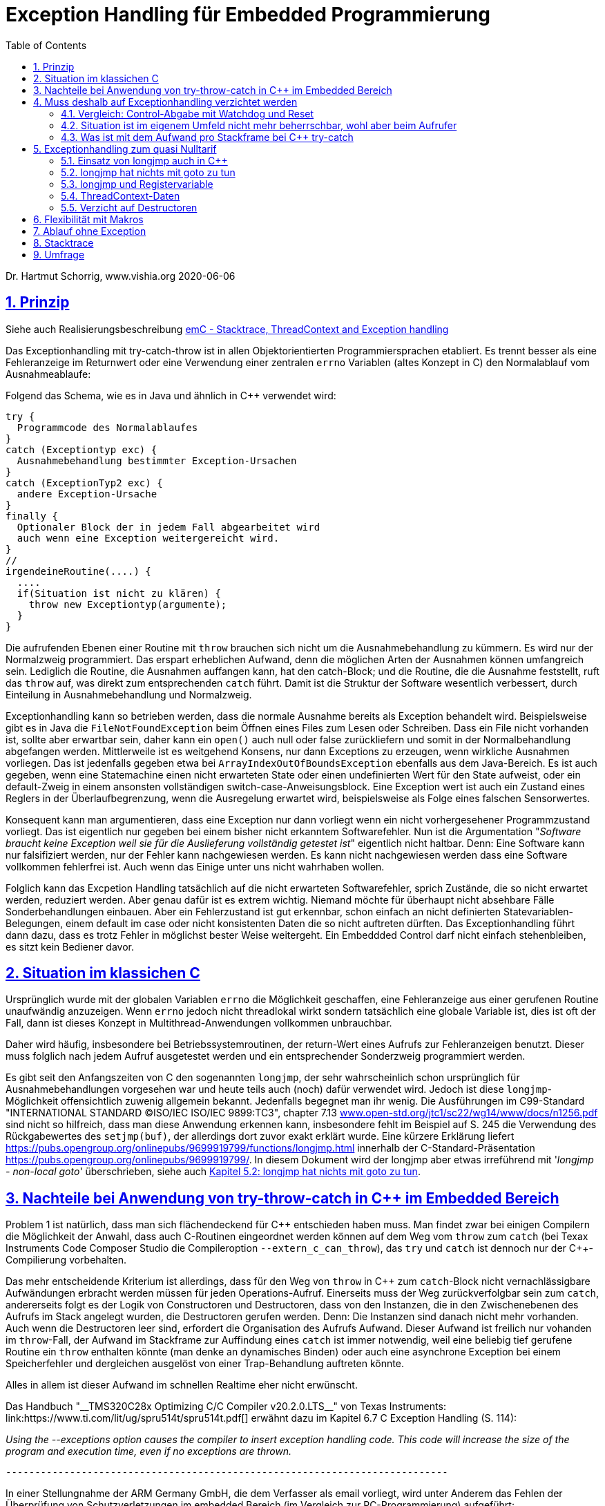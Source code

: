= Exception Handling für Embedded Programmierung
:toc:
:sectnums:
:sectlinks:
:cpp: C++

Dr. Hartmut Schorrig, www.vishia.org 2020-06-06

== Prinzip

Siehe auch Realisierungsbeschreibung  
link:ThCxtExc_emC.html[emC - Stacktrace, ThreadContext and Exception handling]


Das Exceptionhandling mit try-catch-throw ist in allen Objektorientierten Programmiersprachen
etabliert. Es trennt besser als eine Fehleranzeige im Returnwert oder eine Verwendung
einer zentralen `errno` Variablen (altes Konzept in C) den Normalablauf vom Ausnahmeablaufe:

Folgend das Schema, wie es in Java und ähnlich in C++ verwendet wird:

 try {
   Programmcode des Normalablaufes
 }
 catch (Exceptiontyp exc) {
   Ausnahmebehandlung bestimmter Exception-Ursachen
 }
 catch (ExceptionTyp2 exc) {
   andere Exception-Ursache
 }
 finally {
   Optionaler Block der in jedem Fall abgearbeitet wird
   auch wenn eine Exception weitergereicht wird.
 }   
 //
 irgendeineRoutine(....) {
   ....
   if(Situation ist nicht zu klären) {
     throw new Exceptiontyp(argumente);
   }
 }
 
Die aufrufenden Ebenen einer Routine mit `throw` brauchen sich nicht um die Ausnahmebehandlung
zu kümmern. Es wird nur der Normalzweig programmiert. Das erspart erheblichen Aufwand,
denn die möglichen Arten der Ausnahmen können umfangreich sein. 
Lediglich die Routine, die Ausnahmen auffangen kann, hat den catch-Block;
und die Routine, die die Ausnahme feststellt, ruft das `throw` auf, 
was direkt zum entsprechenden `catch` führt. Damit ist die Struktur der Software
wesentlich verbessert, durch Einteilung in Ausnahmebehandlung und Normalzweig.
 
Exceptionhandling kann so betrieben werden, dass die normale Ausnahme bereits als 
Exception behandelt wird. Beispielsweise gibt es in Java die `FileNotFoundException` 
beim Öffnen eines Files zum Lesen oder Schreiben. Dass ein File nicht vorhanden ist,
sollte aber erwartbar sein, daher kann ein `open()` auch null oder false zurückliefern
und somit in der Normalbehandlung abgefangen werden.   
Mittlerweile ist es weitgehend Konsens, nur dann Exceptions zu erzeugen, 
wenn wirkliche Ausnahmen vorliegen. 
Das ist jedenfalls gegeben etwa bei `ArrayIndexOutOfBoundsException` ebenfalls
aus dem Java-Bereich. 
Es ist auch gegeben, wenn eine Statemachine einen nicht erwarteten State oder einen 
undefinierten Wert für den State aufweist, oder ein default-Zweig in einem ansonsten
vollständigen switch-case-Anweisungsblock. 
Eine Exception wert ist auch ein Zustand eines Reglers in der Überlaufbegrenzung, wenn die Ausregelung erwartet wird, beispielsweise als Folge eines falschen Sensorwertes.
  
Konsequent kann man argumentieren, dass eine Exception nur dann vorliegt wenn ein nicht vorhergesehener Programmzustand vorliegt. Das ist eigentlich nur gegeben bei einem bisher nicht erkanntem Softwarefehler. Nun ist die Argumentation "__Software braucht keine Exception weil sie für die Auslieferung vollständig getestet ist__" eigentlich nicht haltbar. Denn: Eine Software kann nur falsifiziert werden, nur der Fehler kann nachgewiesen werden. Es kann nicht nachgewiesen werden dass eine Software vollkommen fehlerfrei ist. Auch wenn das Einige unter uns nicht wahrhaben wollen.

Folglich kann das Excpetion Handling tatsächlich auf die nicht erwarteten Softwarefehler, sprich Zustände, die so nicht erwartet werden, reduziert werden. Aber genau dafür ist es extrem wichtig. Niemand möchte für überhaupt nicht absehbare Fälle Sonderbehandlungen einbauen. Aber ein Fehlerzustand ist gut erkennbar, schon einfach an nicht definierten Statevariablen-Belegungen, einem default im case oder nicht konsistenten Daten die so nicht auftreten dürften. Das Exceptionhandling führt dann dazu, dass es trotz Fehler in möglichst bester Weise weitergeht. Ein Embeddded Control darf nicht einfach stehenbleiben, es sitzt kein Bediener davor. 
 
== Situation im klassichen C
 
Ursprünglich wurde mit der globalen Variablen `errno` die Möglichkeit geschaffen, 
eine Fehleranzeige aus einer gerufenen Routine unaufwändig anzuzeigen. Wenn `errno` 
jedoch nicht threadlokal wirkt sondern tatsächlich eine globale Variable ist, 
dies ist oft der Fall, dann ist dieses Konzept in Multithread-Anwendungen 
vollkommen unbrauchbar.

Daher wird häufig, insbesondere bei Betriebssystemroutinen, der return-Wert eines
Aufrufs zur Fehleranzeigen benutzt. Dieser muss folglich nach jedem Aufruf ausgetestet werden
und ein entsprechender Sonderzweig programmiert werden. 

Es gibt seit den Anfangszeiten von C den sogenannten `longjmp`, der sehr wahrscheinlich
schon ursprünglich für Ausnahmebehandlungen vorgesehen war und heute teils auch (noch) dafür
verwendet wird. Jedoch ist diese `longjmp`-Möglichkeit offensichtlich zuwenig
allgemein bekannt. Jedenfalls begegnet man ihr wenig. Die Ausführungen im C99-Standard "INTERNATIONAL STANDARD ©ISO/IEC ISO/IEC 9899:TC3", chapter 7.13 
link:http://www.open-std.org/jtc1/sc22/wg14/www/docs/n1256.pdf[www.open-std.org/jtc1/sc22/wg14/www/docs/n1256.pdf]
sind nicht so hilfreich, dass man diese Anwendung erkennen kann, insbesondere fehlt im Beispiel auf S. 245 die Verwendung des Rückgabewertes des `setjmp(buf)`, der allerdings dort zuvor exakt erklärt wurde.
Eine kürzere Erklärung liefert link:https://pubs.opengroup.org/onlinepubs/9699919799/functions/longjmp.html[] innerhalb der C-Standard-Präsentation 
link:https://pubs.opengroup.org/onlinepubs/9699919799/[]. In diesem Dokument wird der longjmp aber etwas irreführend mit '__longjmp - non-local goto__' überschrieben, siehe auch link:#longjmpNotGoto[Kapitel 5.2: longjmp hat nichts mit goto zu tun].

== Nachteile bei Anwendung von try-throw-catch in C++ im Embedded Bereich

Problem 1 ist natürlich, dass man sich flächendeckend für {cpp} entschieden haben muss. 
Man findet zwar bei einigen Compilern die Möglichkeit der Anwahl, dass auch C-Routinen
eingeordnet werden können auf dem Weg vom `throw` zum `catch` 
(bei Texax Instruments Code Composer Studio die Compileroption `--extern_c_can_throw`),
das `try` und `catch` ist dennoch nur der {cpp}-Compilierung vorbehalten.

Das mehr entscheidende Kriterium ist allerdings, dass für den Weg von `throw` in {cpp} 
zum `catch`-Block nicht vernachlässigbare Aufwändungen erbracht werden müssen für jeden
Operations-Aufruf. Einerseits muss der Weg zurückverfolgbar sein zum `catch`, 
andererseits folgt es der Logik von Constructoren und Destructoren, 
dass von den Instanzen, die in den Zwischenebenen des Aufrufs im Stack angelegt wurden,
die Destructoren gerufen werden. Denn: Die Instanzen sind danach nicht mehr vorhanden. 
Auch wenn die Destructoren leer sind, erfordert die Organisation des Aufrufs Aufwand.
Dieser Aufwand ist freilich nur vohanden im `throw`-Fall, der Aufwand im Stackframe
zur Auffindung eines `catch` ist immer notwendig, weil eine beliebig tief gerufene
Routine ein `throw` enthalten könnte (man denke an dynamisches Binden) oder auch
eine asynchrone Exception bei einem Speicherfehler und dergleichen ausgelöst von 
einer Trap-Behandlung auftreten könnte. 

Alles in allem ist dieser Aufwand im schnellen Realtime eher nicht erwünscht.

Das Handbuch "__TMS320C28x Optimizing C/C++ Compiler v20.2.0.LTS__" von Texas Instruments: link:https://www.ti.com/lit/ug/spru514t/spru514t.pdf[]
erwähnt dazu im Kapitel 6.7 C++ Exception Handling (S. 114):

_Using the --exceptions option causes the compiler to insert exception handling code. This code will increase the size of the program and execution time, even if no exceptions are thrown._

 ----------------------------------------------------------------------------

In einer Stellungnahme der ARM Germany GmbH, die dem Verfasser als email vorliegt, wird unter Anderem das Fehlen der Überprüfung von Schutzverletzungen im embedded Bereich (im Vergleich zur PC-Programmierung) aufgeführt:

_Das Hauptaugenmerk liegt sicherlich auf der Betriebssicherheit. ... Vor allem die dynamische Speicherverwaltung birgt hier viele neue Risiken oder aber auch durch Standards nicht erlaubte Möglichkeiten. Dagegen steht eine sehr  kleine Gruppe von {cpp} Entwicklern in unserer Kundenbasis und eine entsprechend geringe Nachfrage._

 ----------------------------------------------------------------------------

In dieser Mail wird die Aufgabe des Exceptionhandling, bei Schutzverletzungen (Zugriff auf falsche Speicherbereiche) zu wirken, angesprochen. Das ist ein generelles Problem, bei PC-Prozessoren mit dem Memory Management gut gelöst, aber für Embedded faktisch nirgends present. Allerdings ist die MMU im Wesentliche dazu da, bei Fehler in einem Prozess nicht das gesamte Betriebssystem lahmzulegen. Im Embedded Bereich gibt es die Unterteilung in gekapselte Prozesse eher nicht.

Die Aussage zur _dynamischen Speicherverwaltung_ weist eher auf ein Mismatch zwischen dem C++-Standard, der eher für PC gedacht ist, und den Erfordernissen bei Embedded hin, so zumindestens meine Interpretation. 

Diese beiden Aussagen sollten die Situation aus Sicht eines Compilerbauers prägnant wiederspiegelt.


== Muss deshalb auf Exceptionhandling verzichtet werden

Die klare Antwort sollte NEIN sein, nur auf {cpp} try-throw-catch muss im Embedded Bereich 
wohl verzichtet werden, und auf die Nutzung von Destructoren im {cpp}, 
nicht aber auf das Exceptionhandling als solches. 
Wenn man es kennt aus der PC-Programmierung, dann weiß man die Vorteile zu schätzen. 
Lediglich aus dem klassichem C-Bereich gibt es wohl wenig entsprechende Erfahrungen.



=== Vergleich: Control-Abgabe mit Watchdog und Reset

Es gibt ein bekanntes Verfahren im Embedded-Bereich: Wenn ein Controller nicht mehr 
funktioniert, insbesondere ein zyklischer Interrupt nicht mehr abgearbeitet wird
oder eine nicht kontrollierbare Fehlersituation vorliegt, dann wird ein Watchdog-Timer 
nicht mehr re-triggered. Mit dessen Ablauf wird dann direkt hardwareseitig ein Reset 
des Controllers ausgelöst. 
Man geht dabei von der Annahme aus, dass mit dem Neuanlauf Zustände wieder korrekt
initialisiert werden und so eine Weiterarbeit mit temporärem Kontroll- und Datenverlust
möglich ist. 
Der dazu passende bekannter Spruch "_Ein neues boot tut gut_" 
ist selbst aus dem PC-Bereich bekannt.

Ein solches Watchdog-Reset sollte nur erfolgen, wenn die Situation nicht mehr
softwareseitig abgefangen werden kann oder wenn die Auswirkungen des Neuanlaufs 
weniger kritisch sind. 
Man bedenke, die Controller arbeitet mit extern ablaufenden physikalischen Dingen
zusammen. Wenn ein Controller für die Zündzeitpunkte eines Motors neu anläuft 
und innerhalb weniger Millisekunden wieder arbeitet, dann fällt für 
vielleicht 5 Kolbenbewegungen die Zündung aus, was schonmal verträglich ist wenn es
nicht stark wiederholt passiert. 

Dieses Verfahren ist eher geeignet für kleine Prozessorlösungen, die tatsächlich 
auch wieder schnell anlaufen. 


=== Situation ist im eigenem Umfeld nicht mehr beherrschbar, wohl aber beim Aufrufer

Es gibt einen möglicherweise bekannten Kinderspruch "__Ich weiß nicht weiter - bist du gescheiter?__". Dies umschreibt prägnant eine Situation:  Man muss nicht mit komplexen Überlegungen 
gepaart mit den entsprechend dafür notwendigen Daten in einer Operation alle
Situationen beherrschen. Es ist besser "_das Handtuch zu werfen_"
was man direkt mit `throw` übersetzen kann. 
Die Kontrolle wird damit an die Operation abgegeben, die mit einem `catch` erklärt, 
dass sie eine Fallback-Lösung oder einen "_Plan B_" hat. 

Angenommen eine Auswertung eines Messwertes führt in einer tieferen Aufrufebene
zu keiner Aussage, weil der Sensor defekt ist. Im catch-Zweig wird dann auf einen
anderen Sensor umgeschaltet, der vielleicht ungenauere Werte liefert 
aber den Prozess weiter arbeiten lässt oder gegebenenfalls ein geordnetes Herunterfahren
des zugehörigen äußeren physikalischen Prozesses bewirkt. 

Nur bei kleinen Prozessoren mit geringen Resourcen ist das harte Watchdog-Reset 
die einzig sich anbietende Möglichkeit.


=== Was ist mit dem Aufwand pro Stackframe bei {cpp} try-catch

Die obigen Ausführungen führen zur Überlegung, dass Exceptionhandling die einfachste
und beste Möglichkeit der Fehlerbehandlung ist. 

Sollte man nun den notwendigen Aufwand an Rechenzeit für die Einrichtung der Daten 
für die Organisation des Weges von einem `throw` zum `catch`, wie er in {cpp}
notwendig ist, akzeptieren? Im Sinne dessen dass einen höhere Leistungsfähigkeit 
der Prozessoren dies ermögliche? 
Die Beobachtungen der Haltungen der Embedded Programmierer deuten nicht in diese Richtung.
Denn: Wozu sollte man einen Aufwand treiben, der "_weh tut_" für eine Sache 
die man sowieso nicht bräuche. Also wird wieder der althergebrachte Stil 
der Fehleranzeige über den Returnwert "_für die wenigen Fälle_" favorisiert. 
Das Problem dabei ist, dass die Einsicht, was alles passieren kann an Fehlermöglichkeiten,
erst mit der Implementierung der Details wächst. Dann ist aber die falsche
Grundentscheidung bereits getroffen.

Wie viele Dinge auch im tatsächlichen Leben ist hier eine Akzeptanz nur zu Erreichen, 
wenn es diese zum "_Nulltarif_" gibt.

* Man ist ja zunächst der Meinung dass man das Exceptionhandling gar nicht bräuche.
* Mit der steigenden Leistungsfähigkeit der Prozessoren wachsen eher die Aufgaben, 
was der Prozessor ausführen soll. 
Kürzere Abtastzeiten bedeuten eine präzisere Regelung. Zusatzzeitaufwände für etwas
was man zunächst nicht braucht, stören immer.
* Die Optimierung im Embedded Bereich geht meist nicht in die höhrere Leistungsfähigkeit
sondern in Richtung des niedrigeren Energieverbrauchs, 
oder in Richtung niedriger Stückkosten. 
* Wenn schon ein leistungsfähigerer Prozessor, dann gibt es eine Reihe von Datenauswertungen,
Optimierungsberechnungen und dergleichen, die man nun endlich mit unterbringen kann.


== Exceptionhandling zum quasi Nulltarif

=== Einsatz von longjmp auch in C++

Das Exceptionhandling mit `longjmp` ist gleichsam verwendbar wie das {cpp} `try-throw-catch`.
Lediglich die Destructoren der Zwischenebenen werden nicht aufgerufen. 
Ein Aufwand entsteht nur für das `TRY`  
(Einrichten des `set_jmp`, geschachtelte `longjmps` verwalten) und beim `THROW` 
(Aufbereiten des Exception-Objektes, `longjmp` ausführen). Der Grundaufwand an Rechenzeit 
entsteht also nur in der einen Ebene, in der man bewusst das `TRY` formuliert. 
Das `THROW` braucht seine Rechenzeit, nur wenn die Situation auftritt. 
Es sind keine dynamischen Objekte notwendig, die ebenfalls im Embedded Bereich ein 
Problem darstellen. 


[#longjmpNotGoto]
=== longjmp hat nichts mit goto zu tun

In link:https://pubs.opengroup.org/onlinepubs/9699919799/functions/longjmp.html[] ist dieses Kapitel mit '__longjmp - non-local goto__' überschrieben. Nun wird im C99-Standard nachlesbar beispielsweise in "INTERNATIONAL STANDARD ©ISO/IEC ISO/IEC 9899:TC3" 
link:http://www.open-std.org/jtc1/sc22/wg14/www/docs/n1256.pdf[www.open-std.org/jtc1/sc22/wg14/www/docs/n1256.pdf] das goto beispielsweise im Kapitel "__6.8.6 Jump statements__" S. 136 gleichberechtigt zu continue, break und return behandelt, was auf return im speziellen eher unpassend erscheint. Es müsste dann auch der Funktionsaufruf in dieser Kategorie erscheinen, das Gegenstück zu return. Auch beispielsweise in while-Schleifen auf Seite 133 wird goto mit einer Selbstverständlichkeit benutzt, die formal sprachlich zwar richtig sein möge, aber eigentlich in der Programmierpraxis so nicht hingehört. Es ist allgemeiner Konsens bereits seit der Einführung der Strukturierten Programmierung vor 60 Jahren (Algol 60 war die erste strukturierte Programmiersprache), dass goto-frei zu programmieren ist. Man hat das goto wahrscheinlich in den C-Sprachumfang aufgenommen, weil in der damaligen Programmierwelt (1970) Fortran noch eine große Rolle gespielt hat und man die Möglichkeit, die damals schon umfangreich vorhandenen Fortran-Libraries einfacher übernehmen zu können, eröffnen wollte. Goto ist nicht erwünscht, nicht üblich und auch durch viele Richtlinien wie beispielsweise MISRA-C-2004 Regel 14.4 "__The goto statement shall not be used__" ausgeschlossen.  

Eine setjmp/longjmp-Konstruktion ist ein spezieller Mechanismus für das Wechseln aus einer gerufenen Ebene in eine vorher bestimmte rufende Ebene, die insbesondere für den Rücksprung als Ausnahmebehandlung geeignet ist und wahrscheinlich (Nachweis ist hier im Moment nicht erbracht) genau aus diesem Grund in die Sprache C aufgenommen wurde. Die Prinzipien eines Excpetion handling waren damals zwar noch nicht Programmierpraxis, wohl aber bereits beschrieben (TODO diese Schriften heraussuchen). Dieser Mechanismus ist fortgeführt im {Cpp} try-catch-throw und ist aus Compilerbausicht damit direkt vergleichbar. Beides sind Spezialmechanismen, die für das jeweilige Zielsystem bereitgestellt werden müssen, also nicht von einer allgemeinen Library erbracht werden können. Es müssen speziellen Umstände der Gestaltung des Stackframes für den jeweiligen Zielprozessor bekannt sein. Folgend ist die longjmp-Realisierung für die Texas Instruments Prozessor-Serie TMS320C2000 gezeigt (Quelle: Code Composer Studio Version 10.0, File ' ti-cgt-c2000_20.2.0.LTS/lib/src/setjmpfpu32.asm`):

 ****************************************************************************
 *    C++ syntax:    void longjmp(jmp_buf env, int returnvalue)
 *
 *    Description: Restore the context contained in the jump buffer.
 *                 This causes an apparent "2nd return" from the
 *                 setjmp invocation which built the "env" buffer.
 *
 *    Return:      This return appears to return "returnvalue", which must 
 *                 be non-zero.
 *
 ****************************************************************************
 _longjmp:	.asmfunc stack_usage(4)
   CMPB	AL,#0		; ensure that returnvalue will be non-zero
   B L1,NEQ		    ; if (returnvalue == 0) return 1
   MOVB	AL,#1		; 
 L1:
   MOVL    XAR1, *XAR4++
   PUSH    XAR1          ; put new return address on stack
   POP	RPC              ; pop new return address
   MOVZ	AR1,*XAR4++	     ; set SP to value stored in env
   MOV	SP,AR1
   MOVZ AR1,*XAR4++        ; Ignore alignment hole.          
   MOVL    XAR1,*XAR4++    ; restore register that compiler conventions
   MOVL    XAR2,*XAR4++    ; require to be restored on function return
   MOVL    XAR3,*XAR4++    
   MOV32   R4H, *XAR4++
   MOV32   R5H, *XAR4++
   MOV32   R6H, *XAR4++
   MOV32   R7H, *XAR4
   LRETR			; return
 .endasmfunc

Das try-catch-throw ist insoweit geändert, dass nicht mehr ein global auffindbares Objekt als Datenspeicher genutzt wird (eine `jmp_buf`-Instanz) sondern die Daten im Stackframe selbst organisiert sind, außerdem werden auf dem Rückweg vom throw zum catch (entspricht dem `longjmp` selbst) alle Destruktoren der aufrufenden Ebene ausgeführt. Damit muss dieser Mechanismus noch stärker compiler-immanent sein, ist aber sonst ein adäquates Konzept. 

Der `longjmp` entspringt keinesfalls einer goto-Denkweise. Dieser Mechanismus ist strukturiert: Die Unterscheidung aufgrund des Rückgabewertes von `setjmp(...)` wird meist, auch nach C-Standard-Empfehlungen, für eine if-Struktur verwendet. Man kann diesem Mechanismus selbst eine frühe Objektorientierung zusprechend: Die Instanz des zugehörigen `jmp_buf` ist das Object, tatsächlich referenziert, obwohl aufgrund der Makro-Realisierung die Referenz auf `jmp_buf` nicht direkt als solche erscheint. Das `setjmp` ist eine Methode auf diese Struktur als setter, `longjmp` ist eine Methode, die nach den Regeln des Exceptionhandling wieder zur `setjmp`-Ebene zurückführt. 


=== longjmp und Registervariable

Folgendes Konstrukt ist für Exceptionhandling typisch:
 
 {
  FILE* volatile file = null;
  TRY {
    //.. do anything may thrown
    file = fopen("name");
    //.. do anything may thrown
  }_TRY
  FINALLY {
    if(file !=null) {
      flose(file);
    }
  } 
  END_TRY;
 }
 
In diesem Fall kommt es auf das FINALLY an, das jedenfalls dafür sorgen soll, dass ein geöffneter File auch wieder geschlossen ist. 

Was ist, wenn der Compiler die Variable file aus Optimierungsgründen in ein Register schiebt? Das Register wird als Ausführungskontext mit in den `jump_buf` geladen, und also bei einer Exception über `longjmp()` wieder restauriert, mit `null` belegt entsprechend dem Zustand vor dem `setjmp`. Die Information, dass der file geöffnet wurde, geht verloren. Das ist fatal. 
Diesen Effekt muss man kennen. Wenn alle Variable die zwischen `TRY` und `_TRY` verändert werden, als `volatile` bezeichnet werden, dann optimiert der Compiler diese nicht in Register. Es sind Stackvariable, die ihren Wert beibehalten, so wie gesetzt. Der Stackinhalt wird nicht in den `jump_buf` geschrieben, er steht so wie er ist sowieso im Stack und bleibt dort erhalten.

Diese Besonderheit ist zu beachten bei Einsatz des folgend vorgestellten Systems. 


=== ThreadContext-Daten

Was man braucht ist ein Bereich threadlokaler Daten (__ThreadContext__). 
Wichtig ist, dass ein TRY-THROW-CATCH Konstrukt beispielsweise in einem Hardwareinterrupt (schnellste Möglichkeit bei kurzen Zykluszeiten) unabhängig von einem TRY-THROW-CATCH in einem Programmteil in der mainloop oder in einem Thread eines Multitreading-Systems abläuft. 
Man darf daher *nicht einfach eine globale Speicherstelle* für das `jmp_buf`-Objekt nutzen, der einfachste Weg, sondern dies in den ThreadContext legen. 
Der ThreadContext ist für schnelle Interruptzeitschalen unaufwändig zu realisieren. 
Es genügt pro Interrupt ein statischer Speicher, der über einen globalen Zeiger referenziert wird. 
Bei Eintritt in den Interrupt wird die bisherige Referenz lokal gespeichert und die neu gültige Referenz gesetzt, und beim Austritt wieder restauriert. 
Das geht, da es keine präemptive Verdrängung gibt. 
Bei einem Multithread-Betriebssystem könnte diese Aktion vom Scheduler genauso ausgeführt werden, ist aber häufig nicht vorgesehen. 
Man muss dann mit leicht höherem Aufwand über die Thread-ID auf den Speicherbereich referenzieren


=== Verzicht auf Destructoren

Arbeitet man mit {cpp}, dann muss man nicht dem Programmstil folgen, wesentliche Dinge
in Constructoren und Destructoren unterzubringen. Im Vergleich mit Java: 
Dort gibt es keine Destructoren. Im Constructor legt man üblicherweise zwar Speicher
für als Composite referenzierte Daten an, für die man keinen Destructor braucht 
da es den Garbage Collector gibt. Aber genau dies braucht man im Embedded Bereich
eher nicht, da dynamische Daten zur Laufzeit Probleme hervorrufen. 
Mit anderen Worten: Library-Funktionen, die im Constructor Daten im Heap anlegen
und daher den Destructor brauchen um die Daten wieder zu löschen, sind für den
Embedded Bereich sowieso nicht geeignet. 

Verbleibt das Pattern, im Constructor
etwa einen File zu öffnen um ihne im Destructor wieder zu schließen. Dieses Pattern
ist in Java nicht nur eben deshalb nicht gebräuchlich weil es den Destructor nicht gibt, 
sondern auch weil die Tatsache des file-open und -close im Programmablauf besser 
erkennbar ist. Dass insbesondere beim File-open in Java die dazu notwendige Instanz
`java.io.FileReader` oder dergleichen mit einem Constructor angelegt wird, 
widerspricht dieser Überlegung nicht. 
Denn, die File-open-Aktion ist der Aufruf des `new FileReader(...)` als solche Operation. 

Es ist also eine Grundsatzentscheidung, die Destructoren in {cpp} leer zu lassen
wenn man das Exceptionhandling zum Nulltarif mit longjmp einsetzen möchte. 
Diese Entscheidung bringt außer der Abkehr von einem für PC-Applikationen 
verbreiteten Stil keine Nachteile, wie oben dargestellt.

Wichtig ist in diesem Zusammenhang das finally, im Beispiel aus Java:

 try {
  open a resource;
  doSomething which may be thrown;
 }
 finally {
  close the resource;
 }

In diesem Fall gibt es keinen catch-Block, die Excpetion wird weitergereicht. Aber das `finally` dieser Ebene wird jedenfalls aufgerufen und enthält die notwendigen Nachbehandlungen.


== Flexibilität mit Makros

Eine direkte Programmierung des `longjmp` für Exceptionhandling in den User-Sources manifestiert dies als Entscheidung. Sollen die gleichen Quellen für reine {cpp} Anwendungen mit genügend Rechenzeitreserve eingesetzt werden oder auch nur auf dem PC getestet werden, und es wird aus anderen Gründen für {cpp} `try-throw-catch` entschieden, insbesondere für Erkennung von memory-Exceptions (asynchron), dann müsste man umprogrammieren oder mehrere `#ifdef` -Blöcke vorsehen.

Für diese Dinge gibt es in C/++ die Makros, die in Headerfiles definiert werden. 
Je nachdem welche Header eingezogen werden, ändert die Implementierungsfunktionalität
ohne die Quellen ändern zu müssen.

Mehr noch, es ist möglich, eine Applikation unter PC-Bedingungen in {cpp} zu testen, 
dabei das {cpp}-native `try-throw-catch` zu verwenden, um die unveränderten Quellen in einem
Zielsystem unter schnellen Realtime-Bedingungen mit longjmp zu implementieren,
oder in der ausgetesteten Form dann ohne Excpetionhandling laufen zu lassen.

Die Makros in ausgetesteter Form, siehe 
link:ThCxtExc_emC.html[Stacktrace, ThreadContext and Exception handling]
sind dann wie folgt verwendbar: 

 TRY {
   ...Normalablauf
 }_TRY
 CATCH(Exception exc) {
   ...Ausnahmebehandlung
 }
 FINALLY {
   ...Behandlung auch nach Ausnahme
 }
 END_TRY
 ...
 subroutine(...)
   if(Ausnahmesituation) {
     THROW(Exception-Daten)
   }
 }
 
Dieses Muster wird je nach Einsatz umgesetzt in {cpp} `try-throw-catch`, `longjmp`
oder auch eine Behandlung ohne Rücksprung. Im letzten Fall wird mit dem `THROW`
lediglich eine Fehlermeldung abgelegt, die Abarbeitung muss mit den Statements
nach dem `THROW` gesichert forggesetzt werden. Der `CATCH`-Block wird dann am Ende
des `TRY`-Blocks betreteten, wenn der Normalablauf dorthin gelangt und der Fehler gespeichert wurde. 





== Ablauf ohne Exception

Mit den selben Makros kann auch eine Arbeit ohne Exception im Zielsystem ausgeführt werden. Dies ist ursprünglich nur als Notlösung entstanden, weil einige Embedded Compiler den longjmp-Mechanismus leider nicht korrekt implementieren, offensichtlich haben zu wenig Anwender danach gefragt. Aber diese Variante kann durchaus sinnvoll sein. In diesem Fall läuft es nach einem THROW weiter. In diesem Programmzweig muss dann dafür gesorgt werden, dass es keine unkalkulierten Nebeneffekte gibt. Es gibt eine Fehleranzeige, durch Ablegen einer Message in einem Fehlerspeicher, der _irgendwann_ manuell ausgelesen wird, und gegebenfalls falsche Daten, weil die Zustände eben nicht stimmen. Aber es gibt keine "__Absturz__", das System läuft weiter. Das ist eine Variante der `THROW`-Implementierung, die in Stacktrace, ThreadContext and Exception handling beschrieben ist und so in den emC-Sources implementiert ist:


 void anyRoutine(...) {
  .....
  if(errorstate detected) {
    THROW(Exception, message, values);
    correct data for a proper usage .....
  }



== Stacktrace

Ein Stacktrace wie er beispielsweise als Call-Stack-Anzeige im Debugger bekannt ist,
ist für eine Fehlerursachenforschung in Logfiles abgelegt exterm hilfreich. 
Im Stacktrace ist erkennbar, in welchem Kontext die throw-auslösende Routine gerufen wurde.

Der Stacktrace ist aber genau die Ursache für einen erhöhten Rechenzeitaufwand 
pro Subroutinenaufruf, den man im Normalfall nicht haben möchte ('_Null-Tarif_'). 

Folglich ist es angeraten, Stacktraceeinträge nur dann zu compilieren, wenn

* es sich um einen Algorithmustest auf dem PC handelt, bei dem die Rechenzeit eine
untergeordnete Rolle spielt und der Stacktrace insbesondere deshalb wichtig ist, 
da in der Phase der Algorithmenentwicklung noch Exceptions erwartbar sind.

* in Programmteilen in einer langsameren Abtastzeit, bei denen ebenfalls Exceptions
eher erwartbar sind, diese Einträge zeitlich nicht störend sind.

Folglich muss pro Übersetzungseinheit entschieden werden können, ob mit oder ohne
Stacktraceeinträge gearbeitet werden soll.

Daher wird der Stacktrace ebenfalls als Makro erzeugt und darf, muss nicht in jeder 
Aufrufebene geführt werden:

 void anyRoutine(...) {
   STACKTRC_ENTRY("anyRoutine");
   ...
   STACKTRC_LEAVE;
 }
 
Bei einem aktivierten Stacktrace wird in der emC-Realisierung im ThreadContext
ein Arrayelement mit der Referenz auf den angegebenen Text und `__FILE__` und `__LINE__` 
erzeugt. Wird in einer Aufrufebene dieses `STACKTRC...` Makro nicht benutzt, dannn
fehlt diese Aufrufebene im angezeigtem Stacktrace, mehr passiert nicht. Es gibt damit
keinen Zwang, jede Ebene im Stacktrace zu verzeichnen. 



== Umfrage

Die Umfrage link:https://doodle.com/poll/3wwv48sz9umnqa35[⇒doodle, Tip: im neuen Tab öffnen] ist anonym für die Benutzer. Ich kann die eingegebenen Namen sehen. Bitte Nickname vergeben wenn gewünscht.

Die Umfrage enthält die Entscheidungen:

* Exception handling sollte so wie in C++ vorgesehen und für PC-Anwendungen bewährt auch im Embedded Bereich verwendet werden.

* Exception handling ist gut. Die nativen C++-Lösungen sind aber für Embedded weniger geeignet. Konzept wie im Artikel nutzen

* Keine Makros! Wenn die Entscheidung für longjmp gefallen ist, dann bitte direkt programmieren.

* Man braucht kein Exceptionhandling wenn ordentlich getestet ist. Für die erwartbaren Restfehler genügen die aus C bekannten Verfahren

* longjmp ist mir nicht so geläufig, um dort zuzustimmen muss ich mir das Konzept noch genauer ansehen

Dieser Artikel wird mit den Ergebnissen der Umfrage fortgesetzt, wenn diese vorliegen. 

Zusätzlich ist in einer zweiten Umfrage link:https://doodle.com/poll/bdef6n9qy3hzrkni[⇒doodle, Tip: im neuen Tab öffnen] noch auswählbar zum Thema dynamischer Speicher zur Laufzeit, ebenfalls anonym für die Nutzer:

* Auch im Embedded Bereich solte new und delete verwendet werden, es gibt viele C++- Library-Funktionen, die dies so handhaben. Der Speicher ist ausreichend. Das Argument des Fragmentierens ist nicht wirklich relevant.

* Dynamischer Speicher zur Runtime sollte nur für Speziallösungen verwendet und ansonsten vermieden werden. Zur startup-Zeit ist dynamischer Speicher geeignet.

* Man sollte im Embedded-Bereich nur mit statischen Daten hantieren, das ist ausreichend, man weiß genau wo die Daten liegen.

Zu dieser Umfrage gibt es einen extra Erklärungs-Artikel: link:DynMemRuntime_de.html[]


  